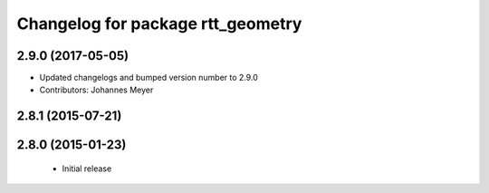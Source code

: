 ^^^^^^^^^^^^^^^^^^^^^^^^^^^^^^^^^^
Changelog for package rtt_geometry
^^^^^^^^^^^^^^^^^^^^^^^^^^^^^^^^^^

2.9.0 (2017-05-05)
------------------
* Updated changelogs and bumped version number to 2.9.0
* Contributors: Johannes Meyer

2.8.1 (2015-07-21)
------------------

2.8.0 (2015-01-23)
------------------
 * Initial release